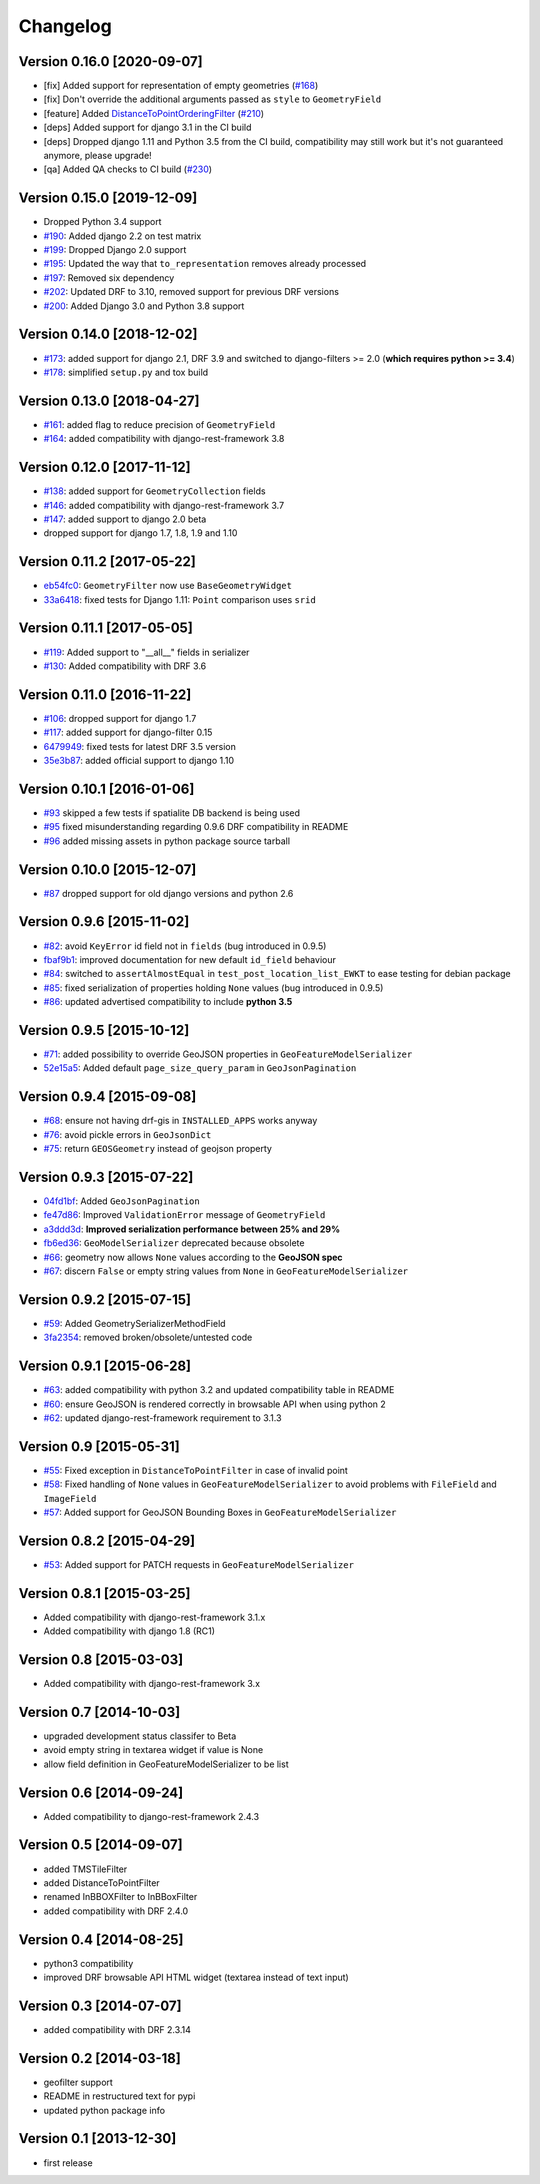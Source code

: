 Changelog
=========

Version 0.16.0 [2020-09-07]
---------------------------

- [fix] Added support for representation of empty geometries
  (`#168 <https://github.com/openwisp/django-rest-framework-gis/issues/168>`_)
- [fix] Don't override the additional arguments passed as ``style`` to ``GeometryField``
- [feature] Added `DistanceToPointOrderingFilter <https://github.com/openwisp/django-rest-framework-gis#distancetopointorderingfilter>`_
  (`#210 <https://github.com/openwisp/django-rest-framework-gis/issues/210>`_)
- [deps] Added support for django 3.1 in the CI build
- [deps] Dropped django 1.11 and Python 3.5 from the CI build,
  compatibility may still work but it's not guaranteed anymore, please upgrade!
- [qa] Added QA checks to CI build
  (`#230 <https://github.com/openwisp/django-rest-framework-gis/issues/230>`_)

Version 0.15.0 [2019-12-09]
---------------------------

- Dropped Python 3.4 support
- `#190 <https://github.com/openwisp/django-rest-framework-gis/pull/190>`_:
  Added django 2.2 on test matrix
- `#199 <https://github.com/openwisp/django-rest-framework-gis/pull/199>`_:
  Dropped Django 2.0 support
- `#195 <https://github.com/openwisp/django-rest-framework-gis/pull/195>`_:
  Updated the way that ``to_representation`` removes already processed
- `#197 <https://github.com/openwisp/django-rest-framework-gis/pull/197>`_:
  Removed six dependency
- `#202 <https://github.com/openwisp/django-rest-framework-gis/pull/202>`_:
  Updated DRF to 3.10, removed support for previous DRF versions
- `#200 <https://github.com/openwisp/django-rest-framework-gis/pull/200>`_:
  Added Django 3.0 and Python 3.8 support

Version 0.14.0 [2018-12-02]
---------------------------

- `#173 <https://github.com/openwisp/django-rest-framework-gis/pull/173>`_:
  added support for django 2.1, DRF 3.9 and switched to django-filters >= 2.0
  (**which requires python >= 3.4**)
- `#178 <https://github.com/openwisp/django-rest-framework-gis/pull/178>`_:
  simplified ``setup.py`` and tox build

Version 0.13.0 [2018-04-27]
---------------------------

- `#161 <https://github.com/openwisp/django-rest-framework-gis/pull/161>`_:
  added flag to reduce precision of ``GeometryField``
- `#164 <https://github.com/openwisp/django-rest-framework-gis/pull/164>`_:
  added compatibility with django-rest-framework 3.8

Version 0.12.0 [2017-11-12]
---------------------------

- `#138 <https://github.com/openwisp/django-rest-framework-gis/pull/138>`_:
  added support for ``GeometryCollection`` fields
- `#146 <https://github.com/openwisp/django-rest-framework-gis/pull/146>`_:
  added compatibility with django-rest-framework 3.7
- `#147 <https://github.com/openwisp/django-rest-framework-gis/pull/147>`_:
  added support to django 2.0 beta
- dropped support for django 1.7, 1.8, 1.9 and 1.10

Version 0.11.2 [2017-05-22]
---------------------------

- `eb54fc0 <https://github.com/openwisp/django-rest-framework-gis/commit/eb54fc0>`_: ``GeometryFilter`` now use ``BaseGeometryWidget``
- `33a6418 <https://github.com/openwisp/django-rest-framework-gis/commit/33a6418>`_: fixed tests for Django 1.11: ``Point`` comparison uses ``srid``

Version 0.11.1 [2017-05-05]
---------------------------

- `#119 <https://github.com/openwisp/django-rest-framework-gis/issues/119>`_: Added support to "__all__" fields in serializer
- `#130 <https://github.com/openwisp/django-rest-framework-gis/pull/130>`_: Added compatibility with DRF 3.6

Version 0.11.0 [2016-11-22]
---------------------------

- `#106 <https://github.com/openwisp/django-rest-framework-gis/pull/106>`_: dropped support for django 1.7
- `#117 <https://github.com/openwisp/django-rest-framework-gis/pull/117>`_: added support for django-filter 0.15
- `6479949 <https://github.com/openwisp/django-rest-framework-gis/commit/6479949>`_: fixed tests for latest DRF 3.5 version
- `35e3b87 <https://github.com/openwisp/django-rest-framework-gis/commit/35e3b87>`_: added official support to django 1.10

Version 0.10.1 [2016-01-06]
---------------------------

- `#93 <https://github.com/openwisp/django-rest-framework-gis/issues/93>`_ skipped a few tests if spatialite DB backend is being used
- `#95 <https://github.com/openwisp/django-rest-framework-gis/issues/95>`_ fixed misunderstanding regarding 0.9.6 DRF compatibility in README
- `#96 <https://github.com/openwisp/django-rest-framework-gis/issues/96>`_ added missing assets in python package source tarball

Version 0.10.0 [2015-12-07]
---------------------------

- `#87 <https://github.com/openwisp/django-rest-framework-gis/issues/87>`_ dropped support for old django versions and python 2.6

Version 0.9.6 [2015-11-02]
--------------------------

- `#82 <https://github.com/openwisp/django-rest-framework-gis/issues/82>`_: avoid ``KeyError`` id field not in ``fields`` (bug introduced in 0.9.5)
- `fbaf9b1 <https://github.com/openwisp/django-rest-framework-gis/commit/fbaf9b1>`_: improved documentation for new default ``id_field`` behaviour
- `#84 <https://github.com/openwisp/django-rest-framework-gis/pull/84>`_: switched to ``assertAlmostEqual`` in ``test_post_location_list_EWKT`` to ease testing for debian package
- `#85 <https://github.com/openwisp/django-rest-framework-gis/pull/85>`_: fixed serialization of properties holding ``None`` values (bug introduced in 0.9.5)
- `#86 <https://github.com/openwisp/django-rest-framework-gis/pull/86>`_: updated advertised compatibility to include **python 3.5**

Version 0.9.5 [2015-10-12]
--------------------------

- `#71 <https://github.com/openwisp/django-rest-framework-gis/pull/71>`_: added possibility to override GeoJSON properties in ``GeoFeatureModelSerializer``
- `52e15a5 <https://github.com/openwisp/django-rest-framework-gis/commit/52e15a5>`_: Added default ``page_size_query_param`` in ``GeoJsonPagination``

Version 0.9.4 [2015-09-08]
--------------------------

- `#68 <https://github.com/openwisp/django-rest-framework-gis/issues/68>`_: ensure not having drf-gis in ``INSTALLED_APPS`` works anyway
- `#76 <https://github.com/openwisp/django-rest-framework-gis/issues/76>`_: avoid pickle errors in ``GeoJsonDict``
- `#75 <https://github.com/openwisp/django-rest-framework-gis/pull/75>`_: return ``GEOSGeometry`` instead of geojson property

Version 0.9.3 [2015-07-22]
--------------------------

- `04fd1bf <https://github.com/openwisp/django-rest-framework-gis/commit/04fd1bf>`_: Added ``GeoJsonPagination``
- `fe47d86 <https://github.com/openwisp/django-rest-framework-gis/commit/fe47d86>`_: Improved ``ValidationError`` message of ``GeometryField``
- `a3ddd3d <https://github.com/openwisp/django-rest-framework-gis/commit/a3ddd3d>`_: **Improved serialization performance between 25% and 29%**
- `fb6ed36 <https://github.com/openwisp/django-rest-framework-gis/commit/fb6ed36>`_: ``GeoModelSerializer`` deprecated because obsolete
- `#66 <https://github.com/openwisp/django-rest-framework-gis/pull/66>`_: geometry now allows ``None`` values according to the **GeoJSON spec**
- `#67 <https://github.com/openwisp/django-rest-framework-gis/pull/67>`_: discern ``False`` or empty string values from ``None`` in ``GeoFeatureModelSerializer``

Version 0.9.2 [2015-07-15]
--------------------------

- `#59 <https://github.com/openwisp/django-rest-framework-gis/pull/59>`_: Added GeometrySerializerMethodField
- `3fa2354 <https://github.com/openwisp/django-rest-framework-gis/commit/3fa2354>`_: removed broken/obsolete/untested code

Version 0.9.1 [2015-06-28]
--------------------------

- `#63 <https://github.com/openwisp/django-rest-framework-gis/issues/63>`_: added compatibility with python 3.2 and updated compatibility table in README
- `#60 <https://github.com/openwisp/django-rest-framework-gis/pull/60>`_: ensure GeoJSON is rendered correctly in browsable API when using python 2
- `#62 <https://github.com/openwisp/django-rest-framework-gis/issues/62>`_: updated django-rest-framework requirement to 3.1.3

Version 0.9 [2015-05-31]
------------------------

- `#55 <https://github.com/openwisp/django-rest-framework-gis/pull/55>`_: Fixed exception in ``DistanceToPointFilter`` in case of invalid point
- `#58 <https://github.com/openwisp/django-rest-framework-gis/pull/58>`_: Fixed handling of ``None`` values in ``GeoFeatureModelSerializer`` to avoid problems with ``FileField`` and ``ImageField``
- `#57 <https://github.com/openwisp/django-rest-framework-gis/pull/57>`_: Added support for GeoJSON Bounding Boxes in ``GeoFeatureModelSerializer``

Version 0.8.2 [2015-04-29]
--------------------------

- `#53 <https://github.com/openwisp/django-rest-framework-gis/pull/53>`_: Added support for PATCH requests in ``GeoFeatureModelSerializer``

Version 0.8.1 [2015-03-25]
--------------------------

- Added compatibility with django-rest-framework 3.1.x
- Added compatibility with django 1.8 (RC1)

Version 0.8 [2015-03-03]
------------------------

- Added compatibility with django-rest-framework 3.x

Version 0.7 [2014-10-03]
------------------------

- upgraded development status classifer to Beta
- avoid empty string in textarea widget if value is None
- allow field definition in GeoFeatureModelSerializer to be list

Version 0.6 [2014-09-24]
------------------------

- Added compatibility to django-rest-framework 2.4.3

Version 0.5 [2014-09-07]
------------------------

- added TMSTileFilter
- added DistanceToPointFilter
- renamed InBBOXFilter to InBBoxFilter
- added compatibility with DRF 2.4.0

Version 0.4 [2014-08-25]
------------------------

- python3 compatibility
- improved DRF browsable API HTML widget (textarea instead of text input)

Version 0.3 [2014-07-07]
------------------------

- added compatibility with DRF 2.3.14

Version 0.2 [2014-03-18]
------------------------

- geofilter support
- README in restructured text for pypi
- updated python package info

Version 0.1 [2013-12-30]
------------------------

- first release
